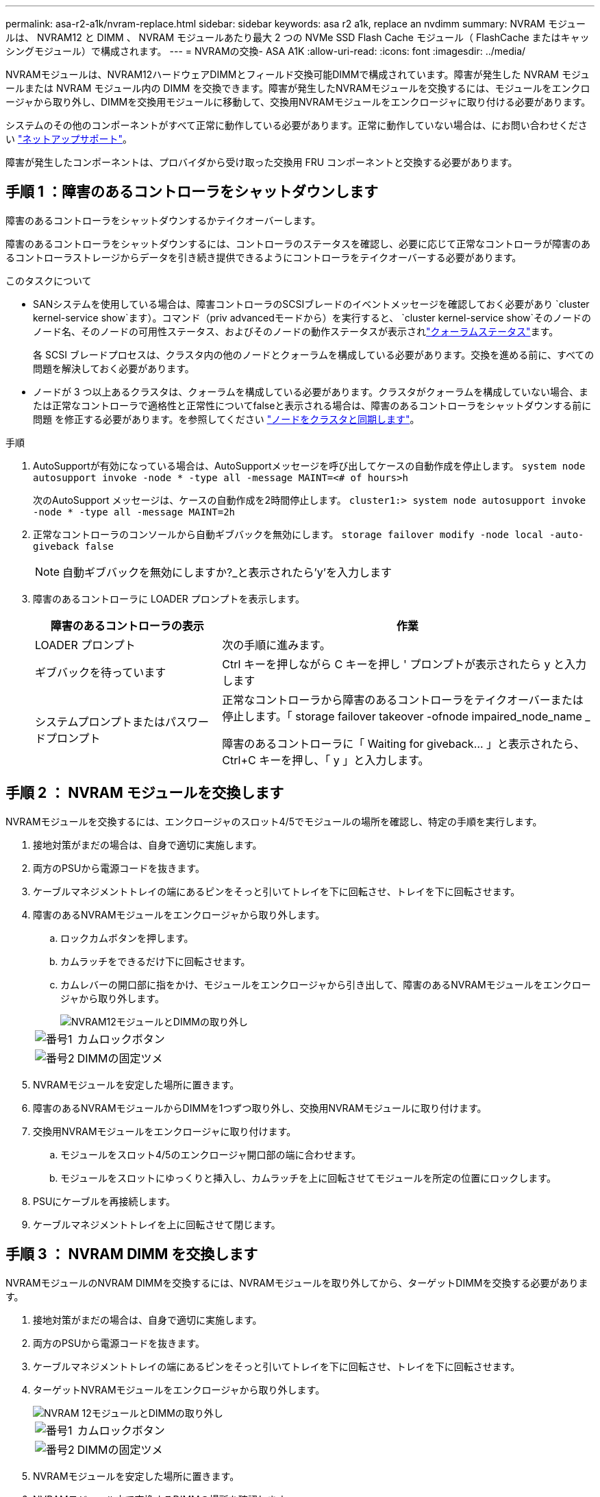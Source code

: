 ---
permalink: asa-r2-a1k/nvram-replace.html 
sidebar: sidebar 
keywords: asa r2 a1k, replace an nvdimm 
summary: NVRAM モジュールは、 NVRAM12 と DIMM 、 NVRAM モジュールあたり最大 2 つの NVMe SSD Flash Cache モジュール（ FlashCache またはキャッシングモジュール）で構成されます。 
---
= NVRAMの交換- ASA A1K
:allow-uri-read: 
:icons: font
:imagesdir: ../media/


[role="lead"]
NVRAMモジュールは、NVRAM12ハードウェアDIMMとフィールド交換可能DIMMで構成されています。障害が発生した NVRAM モジュールまたは NVRAM モジュール内の DIMM を交換できます。障害が発生したNVRAMモジュールを交換するには、モジュールをエンクロージャから取り外し、DIMMを交換用モジュールに移動して、交換用NVRAMモジュールをエンクロージャに取り付ける必要があります。

システムのその他のコンポーネントがすべて正常に動作している必要があります。正常に動作していない場合は、にお問い合わせください https://support.netapp.com["ネットアップサポート"]。

障害が発生したコンポーネントは、プロバイダから受け取った交換用 FRU コンポーネントと交換する必要があります。



== 手順 1 ：障害のあるコントローラをシャットダウンします

障害のあるコントローラをシャットダウンするかテイクオーバーします。

障害のあるコントローラをシャットダウンするには、コントローラのステータスを確認し、必要に応じて正常なコントローラが障害のあるコントローラストレージからデータを引き続き提供できるようにコントローラをテイクオーバーする必要があります。

.このタスクについて
* SANシステムを使用している場合は、障害コントローラのSCSIブレードのイベントメッセージを確認しておく必要があり  `cluster kernel-service show`ます）。コマンド（priv advancedモードから）を実行すると、 `cluster kernel-service show`そのノードのノード名、そのノードの可用性ステータス、およびそのノードの動作ステータスが表示されlink:https://docs.netapp.com/us-en/ontap/system-admin/display-nodes-cluster-task.html["クォーラムステータス"]ます。
+
各 SCSI ブレードプロセスは、クラスタ内の他のノードとクォーラムを構成している必要があります。交換を進める前に、すべての問題を解決しておく必要があります。

* ノードが 3 つ以上あるクラスタは、クォーラムを構成している必要があります。クラスタがクォーラムを構成していない場合、または正常なコントローラで適格性と正常性についてfalseと表示される場合は、障害のあるコントローラをシャットダウンする前に問題 を修正する必要があります。を参照してください link:https://docs.netapp.com/us-en/ontap/system-admin/synchronize-node-cluster-task.html?q=Quorum["ノードをクラスタと同期します"^]。


.手順
. AutoSupportが有効になっている場合は、AutoSupportメッセージを呼び出してケースの自動作成を停止します。 `system node autosupport invoke -node * -type all -message MAINT=<# of hours>h`
+
次のAutoSupport メッセージは、ケースの自動作成を2時間停止します。 `cluster1:> system node autosupport invoke -node * -type all -message MAINT=2h`

. 正常なコントローラのコンソールから自動ギブバックを無効にします。 `storage failover modify -node local -auto-giveback false`
+

NOTE: 自動ギブバックを無効にしますか?_と表示されたら'y'を入力します

. 障害のあるコントローラに LOADER プロンプトを表示します。
+
[cols="1,2"]
|===
| 障害のあるコントローラの表示 | 作業 


 a| 
LOADER プロンプト
 a| 
次の手順に進みます。



 a| 
ギブバックを待っています
 a| 
Ctrl キーを押しながら C キーを押し ' プロンプトが表示されたら y と入力します



 a| 
システムプロンプトまたはパスワードプロンプト
 a| 
正常なコントローラから障害のあるコントローラをテイクオーバーまたは停止します。「 storage failover takeover -ofnode impaired_node_name _

障害のあるコントローラに「 Waiting for giveback... 」と表示されたら、 Ctrl+C キーを押し、「 y 」と入力します。

|===




== 手順 2 ： NVRAM モジュールを交換します

NVRAMモジュールを交換するには、エンクロージャのスロット4/5でモジュールの場所を確認し、特定の手順を実行します。

. 接地対策がまだの場合は、自身で適切に実施します。
. 両方のPSUから電源コードを抜きます。
. ケーブルマネジメントトレイの端にあるピンをそっと引いてトレイを下に回転させ、トレイを下に回転させます。
. 障害のあるNVRAMモジュールをエンクロージャから取り外します。
+
.. ロックカムボタンを押します。
.. カムラッチをできるだけ下に回転させます。
.. カムレバーの開口部に指をかけ、モジュールをエンクロージャから引き出して、障害のあるNVRAMモジュールをエンクロージャから取り外します。
+
image::../media/drw_a1k_nvram12_remove_replace_ieops-1380.svg[NVRAM12モジュールとDIMMの取り外し]

+
[cols="1,4"]
|===


 a| 
image:../media/icon_round_1.png["番号1"]
| カムロックボタン 


 a| 
image:../media/icon_round_2.png["番号2"]
 a| 
DIMMの固定ツメ

|===


. NVRAMモジュールを安定した場所に置きます。
. 障害のあるNVRAMモジュールからDIMMを1つずつ取り外し、交換用NVRAMモジュールに取り付けます。
. 交換用NVRAMモジュールをエンクロージャに取り付けます。
+
.. モジュールをスロット4/5のエンクロージャ開口部の端に合わせます。
.. モジュールをスロットにゆっくりと挿入し、カムラッチを上に回転させてモジュールを所定の位置にロックします。


. PSUにケーブルを再接続します。
. ケーブルマネジメントトレイを上に回転させて閉じます。




== 手順 3 ： NVRAM DIMM を交換します

NVRAMモジュールのNVRAM DIMMを交換するには、NVRAMモジュールを取り外してから、ターゲットDIMMを交換する必要があります。

. 接地対策がまだの場合は、自身で適切に実施します。
. 両方のPSUから電源コードを抜きます。
. ケーブルマネジメントトレイの端にあるピンをそっと引いてトレイを下に回転させ、トレイを下に回転させます。
. ターゲットNVRAMモジュールをエンクロージャから取り外します。
+
image::../media/drw_a1k_nvram12_remove_replace_ieops-1380.svg[NVRAM 12モジュールとDIMMの取り外し]

+
[cols="1,4"]
|===


 a| 
image:../media/icon_round_1.png["番号1"]
| カムロックボタン 


 a| 
image:../media/icon_round_2.png["番号2"]
 a| 
DIMMの固定ツメ

|===
. NVRAMモジュールを安定した場所に置きます。
. NVRAMモジュール内で交換するDIMMの場所を確認します。
+

NOTE: NVRAMモジュールの側面にあるFRUマップラベルを参照して、DIMMスロット1および2の位置を確認します。

. DIMMの固定ツメを押し下げ、ソケットから持ち上げてDIMMを取り外します。
. DIMM をソケットに合わせ、固定ツメが所定の位置に収まるまで DIMM をそっとソケットに押し込み、交換用 DIMM を取り付けます。
. NVRAMモジュールをエンクロージャに取り付けます。
+
.. モジュールをスロットにそっと挿入し、カムラッチを上に回転させてモジュールを所定の位置にロックします。


. PSUにケーブルを再接続します。
. ケーブルマネジメントトレイを上に回転させて閉じます。




== 手順4：コントローラをリブートする

FRU を交換したら、コントローラモジュールをリブートする必要があります。

. LOADERプロンプトからONTAPをブートするには、_bye_と入力します。




== 手順5：コントローラの状態を確認する

ディスクプールに接続されているコントローラのコントローラの状態は、コントローラのブート時に確認する必要があります。

.手順
. コントローラがメンテナンスモード（プロンプトが表示されている）の場合は `*>` 、メンテナンスモードを終了してLOADERプロンプトに移動します。_halt_
. コントローラのLOADERプロンプトからコントローラをブートし、システムIDが一致しないためにシステムIDを上書きするかどうかを尋ねられたら「_y_」と入力します。
. 交換用モジュールを使用したコントローラのコンソールに「Waiting for giveback...」メッセージが表示されるまで待ってから、正常なコントローラでシステムの状態を確認します。_storage failover show_
+
コマンド出力に、コントローラの状態を示すメッセージが表示されます。

+
[listing]
----

                              Takeover
Node           Partner        Possible State Description
-------------- -------------- -------- -------------------------------------
<nodename>
               <nodename>-   true     Connected to <nodename>-P2-3-178.
               P2-3-178                Waiting for cluster applications to
                                       come online on the local node.
AFF-A90-NBC-P2-3-178
               <nodename>-   true     Connected to <nodename>-P2-3-177,
               P2-3-177                Partial giveback
2 entries were displayed.

----
. コントローラをギブバックします。
+
.. 正常なコントローラから、交換したコントローラのストレージをギブバックします。_storage failover giveback -ofnode replacement_node_name_
+
コントローラはストレージプールを再接続し、ブートを完了します。

+
システムIDの不一致が原因でシステムIDを上書きするように求められた場合は、_y_と入力します。

+

NOTE: ギブバックが拒否されている場合は、拒否を無効にすることを検討してください。

+
詳細については、を参照してください https://docs.netapp.com/us-en/ontap/high-availability/ha_manual_giveback.html#if-giveback-is-interrupted["手動ギブバックコマンド"^] 拒否を無視するトピック。

.. ギブバックの完了後、HAペアが正常でテイクオーバーが可能であることを確認します。_storage failover show_


. ディスクプールが想定どおりであることを確認します。 `storage disk show -ownership`
+
[listing]
----
node1:> storage disk show -ownership

Disk     Aggregate  Home Owner    DR Home      Home ID       Owner ID    DR Home ID  Reserver Pool
-------- --------- ------------- ------------- ------------- ----------- ----------- ----------- ----------- ------
1.0.0 pod_NVME_SSD_1

0 0 - 0 Pool0
1.0.1 pod_NVME_SSD_1
0 0 - 0 Pool0
1.0.2 pod_NVME_SSD_1
0 0 - 0 Pool0
----




== 手順 5 ：障害が発生したパーツをネットアップに返却する

障害が発生したパーツは、キットに付属のRMA指示書に従ってNetAppに返却してください。 https://mysupport.netapp.com/site/info/rma["パーツの返品と交換"]詳細については、ページを参照してください。
